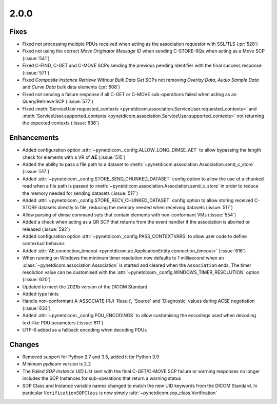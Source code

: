 .. _v2.0.0:

2.0.0
=====

Fixes
.....

* Fixed not processing multiple PDUs received when acting as the association
  requestor with SSL/TLS (:pr:`528`)
* Fixed not using the correct *Move Originator Message ID* when sending
  C-STORE-RQs when acting as a Move SCP (:issue:`541`)
* Fixed C-FIND, C-GET and C-MOVE SCPs sending the previous pending
  Identifier with the final success response (:issue:`571`)
* Fixed *Composite Instance Retrieve Without Bulk Data Get* SCPs not removing
  *Overlay Data*, *Audio Sample Data* and *Curve Data* bulk data elements
  (:pr:`608`)
* Fixed not sending a failure response if all C-GET or C-MOVE sub-operations
  failed when acting as an Query/Retrieve SCP (:issue:`577`)
* Fixed :meth:`ServiceUser.requested_contexts
  <pynetdicom.association.ServiceUser.requested_contexts>` and
  :meth:`ServiceUser.supported_contexts
  <pynetdicom.association.ServiceUser.supported_contexts>` not returning the
  expected contexts (:issue:`636`)

Enhancements
............

* Added configuration option :attr:`~pynetdicom._config.ALLOW_LONG_DIMSE_AET`
  to allow bypassing the length check for elements with a VR of **AE**
  (:issue:`515`)
* Added the ability to pass a file path to a dataset to
  :meth:`~pynetdicom.association.Association.send_c_store` (:issue:`517`)
* Added :attr:`~pynetdicom._config.STORE_SEND_CHUNKED_DATASET` config option
  to allow the use of a chunked read when a file path is passed to
  :meth:`~pynetdicom.association.Association.send_c_store` in order to
  reduce the memory needed for sending datasets (:issue:`517`)
* Added :attr:`~pynetdicom._config.STORE_RECV_CHUNKED_DATASET` config option
  to allow storing received C-STORE datasets directly to file,
  reducing the memory needed when receiving datasets (:issue:`517`)
* Allow parsing of dimse command sets that contain elements with non-conformant
  VMs (:issue:`554`)
* Added a check when acting as a QR SCP that returns from the event handler
  if the association is aborted or released (:issue:`592`)
* Added configuration option :attr:`~pynetdicom._config.PASS_CONTEXTVARS` to
  allow user code to define contextual behavior.
* Added :attr:`AE.connection_timeout
  <pynetdicom.ae.ApplicationEntity.connection_timeout>` (:issue:`616`)
* When running on Windows the minimum timer resolution now defaults to 1
  millisecond when an :class:`~pynetdicom.association.Association` is started
  and cleared when the ``Association`` ends. The timer resolution value can be
  customised with the :attr:`~pynetdicom._config.WINDOWS_TIMER_RESOLUTION`
  option (:issue:`620`)
* Updated to meet the 2021b version of the DICOM Standard
* Added type hints
* Handle non-conformant A-ASSOCIATE (RJ) 'Result', 'Source' and 'Diagnostic'
  values during ACSE negotiation (:issue:`633`)
* Added :attr:`~pynetdicom._config.PDU_ENCODINGS` to allow customising the
  encodings used when decoding text-like PDU parameters (:issue:`611`)
* UTF-8 added as a fallback encoding when decoding PDUs

Changes
.......

* Removed support for Python 2.7 and 3.5, added it for Python 3.9
* Minimum *pydicom* version is 2.2
* The *Failed SOP Instance UID List* sent with the final C-GET/C-MOVE SCP
  failure or warning responses no longer includes the SOP Instances for
  sub-operations that return a warning status
* SOP Class and Instance variable names changed to match the new UID keywords
  from the DICOM Standard. In particular ``VerificationSOPClass`` is now simply
  :attr:`~pynetdicom.sop_class.Verification`
